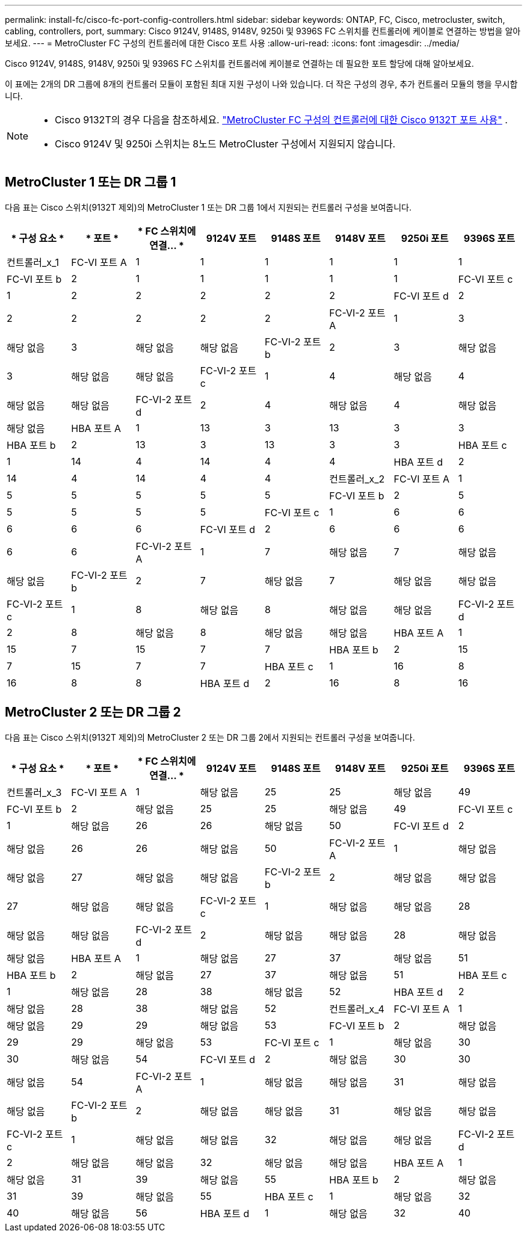 ---
permalink: install-fc/cisco-fc-port-config-controllers.html 
sidebar: sidebar 
keywords: ONTAP, FC, Cisco, metrocluster, switch, cabling, controllers, port, 
summary: Cisco 9124V, 9148S, 9148V, 9250i 및 9396S FC 스위치를 컨트롤러에 케이블로 연결하는 방법을 알아보세요. 
---
= MetroCluster FC 구성의 컨트롤러에 대한 Cisco 포트 사용
:allow-uri-read: 
:icons: font
:imagesdir: ../media/


[role="lead"]
Cisco 9124V, 9148S, 9148V, 9250i 및 9396S FC 스위치를 컨트롤러에 케이블로 연결하는 데 필요한 포트 할당에 대해 알아보세요.

이 표에는 2개의 DR 그룹에 8개의 컨트롤러 모듈이 포함된 최대 지원 구성이 나와 있습니다. 더 작은 구성의 경우, 추가 컨트롤러 모듈의 행을 무시합니다.

[NOTE]
====
* Cisco 9132T의 경우 다음을 참조하세요. link:cisco-9132t-fc-port-config-controllers.html["MetroCluster FC 구성의 컨트롤러에 대한 Cisco 9132T 포트 사용"] .
* Cisco 9124V 및 9250i 스위치는 8노드 MetroCluster 구성에서 지원되지 않습니다.


====


== MetroCluster 1 또는 DR 그룹 1

다음 표는 Cisco 스위치(9132T 제외)의 MetroCluster 1 또는 DR 그룹 1에서 지원되는 컨트롤러 구성을 보여줍니다.

[cols="2a,2a,2a,2a,2a,2a,2a,2a"]
|===
| * 구성 요소 * | * 포트 * | * FC 스위치에 연결... * | *9124V 포트* | *9148S 포트* | *9148V 포트* | *9250i 포트* | *9396S 포트* 


 a| 
컨트롤러_x_1
 a| 
FC-VI 포트 A
 a| 
1
 a| 
1
 a| 
1
 a| 
1
 a| 
1
 a| 
1



 a| 
FC-VI 포트 b
 a| 
2
 a| 
1
 a| 
1
 a| 
1
 a| 
1
 a| 
1



 a| 
FC-VI 포트 c
 a| 
1
 a| 
2
 a| 
2
 a| 
2
 a| 
2
 a| 
2



 a| 
FC-VI 포트 d
 a| 
2
 a| 
2
 a| 
2
 a| 
2
 a| 
2
 a| 
2



 a| 
FC-VI-2 포트 A
 a| 
1
 a| 
3
 a| 
해당 없음
 a| 
3
 a| 
해당 없음
 a| 
해당 없음



 a| 
FC-VI-2 포트 b
 a| 
2
 a| 
3
 a| 
해당 없음
 a| 
3
 a| 
해당 없음
 a| 
해당 없음



 a| 
FC-VI-2 포트 c
 a| 
1
 a| 
4
 a| 
해당 없음
 a| 
4
 a| 
해당 없음
 a| 
해당 없음



 a| 
FC-VI-2 포트 d
 a| 
2
 a| 
4
 a| 
해당 없음
 a| 
4
 a| 
해당 없음
 a| 
해당 없음



 a| 
HBA 포트 A
 a| 
1
 a| 
13
 a| 
3
 a| 
13
 a| 
3
 a| 
3



 a| 
HBA 포트 b
 a| 
2
 a| 
13
 a| 
3
 a| 
13
 a| 
3
 a| 
3



 a| 
HBA 포트 c
 a| 
1
 a| 
14
 a| 
4
 a| 
14
 a| 
4
 a| 
4



 a| 
HBA 포트 d
 a| 
2
 a| 
14
 a| 
4
 a| 
14
 a| 
4
 a| 
4



 a| 
컨트롤러_x_2
 a| 
FC-VI 포트 A
 a| 
1
 a| 
5
 a| 
5
 a| 
5
 a| 
5
 a| 
5



 a| 
FC-VI 포트 b
 a| 
2
 a| 
5
 a| 
5
 a| 
5
 a| 
5
 a| 
5



 a| 
FC-VI 포트 c
 a| 
1
 a| 
6
 a| 
6
 a| 
6
 a| 
6
 a| 
6



 a| 
FC-VI 포트 d
 a| 
2
 a| 
6
 a| 
6
 a| 
6
 a| 
6
 a| 
6



 a| 
FC-VI-2 포트 A
 a| 
1
 a| 
7
 a| 
해당 없음
 a| 
7
 a| 
해당 없음
 a| 
해당 없음



 a| 
FC-VI-2 포트 b
 a| 
2
 a| 
7
 a| 
해당 없음
 a| 
7
 a| 
해당 없음
 a| 
해당 없음



 a| 
FC-VI-2 포트 c
 a| 
1
 a| 
8
 a| 
해당 없음
 a| 
8
 a| 
해당 없음
 a| 
해당 없음



 a| 
FC-VI-2 포트 d
 a| 
2
 a| 
8
 a| 
해당 없음
 a| 
8
 a| 
해당 없음
 a| 
해당 없음



 a| 
HBA 포트 A
 a| 
1
 a| 
15
 a| 
7
 a| 
15
 a| 
7
 a| 
7



 a| 
HBA 포트 b
 a| 
2
 a| 
15
 a| 
7
 a| 
15
 a| 
7
 a| 
7



 a| 
HBA 포트 c
 a| 
1
 a| 
16
 a| 
8
 a| 
16
 a| 
8
 a| 
8



 a| 
HBA 포트 d
 a| 
2
 a| 
16
 a| 
8
 a| 
16
 a| 
8
 a| 
8

|===


== MetroCluster 2 또는 DR 그룹 2

다음 표는 Cisco 스위치(9132T 제외)의 MetroCluster 2 또는 DR 그룹 2에서 지원되는 컨트롤러 구성을 보여줍니다.

[cols="2a,2a,2a,2a,2a,2a,2a,2a"]
|===
| * 구성 요소 * | * 포트 * | * FC 스위치에 연결... * | *9124V 포트* | *9148S 포트* | *9148V 포트* | *9250i 포트* | *9396S 포트* 


 a| 
컨트롤러_x_3
 a| 
FC-VI 포트 A
 a| 
1
 a| 
해당 없음
 a| 
25
 a| 
25
 a| 
해당 없음
 a| 
49



 a| 
FC-VI 포트 b
 a| 
2
 a| 
해당 없음
 a| 
25
 a| 
25
 a| 
해당 없음
 a| 
49



 a| 
FC-VI 포트 c
 a| 
1
 a| 
해당 없음
 a| 
26
 a| 
26
 a| 
해당 없음
 a| 
50



 a| 
FC-VI 포트 d
 a| 
2
 a| 
해당 없음
 a| 
26
 a| 
26
 a| 
해당 없음
 a| 
50



 a| 
FC-VI-2 포트 A
 a| 
1
 a| 
해당 없음
 a| 
해당 없음
 a| 
27
 a| 
해당 없음
 a| 
해당 없음



 a| 
FC-VI-2 포트 b
 a| 
2
 a| 
해당 없음
 a| 
해당 없음
 a| 
27
 a| 
해당 없음
 a| 
해당 없음



 a| 
FC-VI-2 포트 c
 a| 
1
 a| 
해당 없음
 a| 
해당 없음
 a| 
28
 a| 
해당 없음
 a| 
해당 없음



 a| 
FC-VI-2 포트 d
 a| 
2
 a| 
해당 없음
 a| 
해당 없음
 a| 
28
 a| 
해당 없음
 a| 
해당 없음



 a| 
HBA 포트 A
 a| 
1
 a| 
해당 없음
 a| 
27
 a| 
37
 a| 
해당 없음
 a| 
51



 a| 
HBA 포트 b
 a| 
2
 a| 
해당 없음
 a| 
27
 a| 
37
 a| 
해당 없음
 a| 
51



 a| 
HBA 포트 c
 a| 
1
 a| 
해당 없음
 a| 
28
 a| 
38
 a| 
해당 없음
 a| 
52



 a| 
HBA 포트 d
 a| 
2
 a| 
해당 없음
 a| 
28
 a| 
38
 a| 
해당 없음
 a| 
52



 a| 
컨트롤러_x_4
 a| 
FC-VI 포트 A
 a| 
1
 a| 
해당 없음
 a| 
29
 a| 
29
 a| 
해당 없음
 a| 
53



 a| 
FC-VI 포트 b
 a| 
2
 a| 
해당 없음
 a| 
29
 a| 
29
 a| 
해당 없음
 a| 
53



 a| 
FC-VI 포트 c
 a| 
1
 a| 
해당 없음
 a| 
30
 a| 
30
 a| 
해당 없음
 a| 
54



 a| 
FC-VI 포트 d
 a| 
2
 a| 
해당 없음
 a| 
30
 a| 
30
 a| 
해당 없음
 a| 
54



 a| 
FC-VI-2 포트 A
 a| 
1
 a| 
해당 없음
 a| 
해당 없음
 a| 
31
 a| 
해당 없음
 a| 
해당 없음



 a| 
FC-VI-2 포트 b
 a| 
2
 a| 
해당 없음
 a| 
해당 없음
 a| 
31
 a| 
해당 없음
 a| 
해당 없음



 a| 
FC-VI-2 포트 c
 a| 
1
 a| 
해당 없음
 a| 
해당 없음
 a| 
32
 a| 
해당 없음
 a| 
해당 없음



 a| 
FC-VI-2 포트 d
 a| 
2
 a| 
해당 없음
 a| 
해당 없음
 a| 
32
 a| 
해당 없음
 a| 
해당 없음



 a| 
HBA 포트 A
 a| 
1
 a| 
해당 없음
 a| 
31
 a| 
39
 a| 
해당 없음
 a| 
55



 a| 
HBA 포트 b
 a| 
2
 a| 
해당 없음
 a| 
31
 a| 
39
 a| 
해당 없음
 a| 
55



 a| 
HBA 포트 c
 a| 
1
 a| 
해당 없음
 a| 
32
 a| 
40
 a| 
해당 없음
 a| 
56



 a| 
HBA 포트 d
 a| 
1
 a| 
해당 없음
 a| 
32
 a| 
40
 a| 
해당 없음
 a| 
56

|===